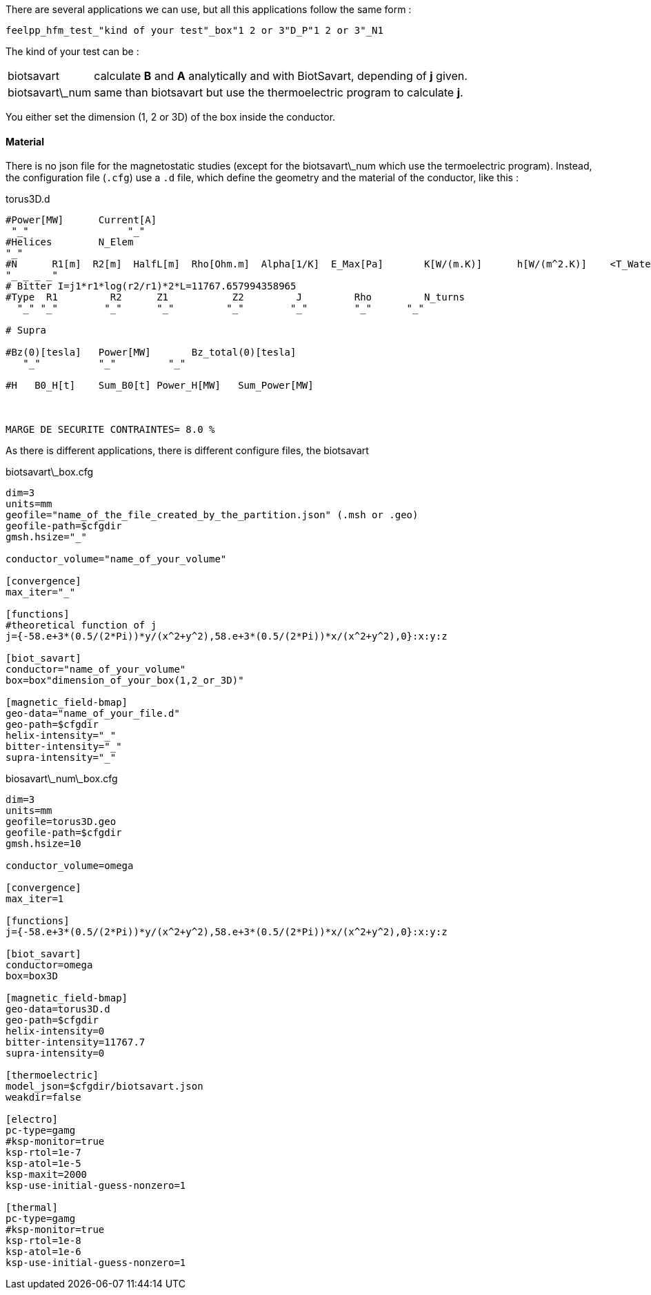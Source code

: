 
There are several applications we can use, but all this applications follow the same form :

----
feelpp_hfm_test_"kind of your test"_box"1 2 or 3"D_P"1 2 or 3"_N1
----

The kind of your test can be :

[horizontal]
biotsavart::   calculate *B* and *A* analytically and with BiotSavart, depending of *j* given.
biotsavart\_num::   same than biotsavart but use the thermoelectric program to calculate *j*.


You either set the dimension (1, 2 or 3D) of the box inside the conductor.

==== Material

There is no json file for the magnetostatic studies (except for the biotsavart\_num which use the termoelectric program).
Instead, the configuration file (`.cfg`) use a `.d` file, which define the geometry and the material of the conductor, like this :

.torus3D.d
----
#Power[MW]	Current[A]
 "_"  		     "_"
#Helices	N_Elem
"_"
#N	R1[m]  R2[m]  HalfL[m]	Rho[Ohm.m]  Alpha[1/K]	E_Max[Pa]	K[W/(m.K)]	h[W/(m^2.K)]	<T_Water>[°C]	T_Max[°C]
"_ _ _ _"
# Bitter I=j1*r1*log(r2/r1)*2*L=11767.657994358965
#Type  R1         R2      Z1           Z2         J         Rho	  	N_turns
  "_" "_"        "_"      "_"         "_"        "_"        "_"      "_"

# Supra

#Bz(0)[tesla]	Power[MW]	Bz_total(0)[tesla]
   "_"          "_"         "_"

#H   B0_H[t]	Sum_B0[t] Power_H[MW]	Sum_Power[MW]



MARGE DE SECURITE CONTRAINTES= 8.0 %
----

As there is different applications, there is different configure files, the biotsavart

.biotsavart\_box.cfg
----
dim=3
units=mm
geofile="name_of_the_file_created_by_the_partition.json" (.msh or .geo)
geofile-path=$cfgdir
gmsh.hsize="_"

conductor_volume="name_of_your_volume"

[convergence]
max_iter="_"

[functions]
#theoretical function of j
j={-58.e+3*(0.5/(2*Pi))*y/(x^2+y^2),58.e+3*(0.5/(2*Pi))*x/(x^2+y^2),0}:x:y:z

[biot_savart]
conductor="name_of_your_volume"
box=box"dimension_of_your_box(1,2_or_3D)"

[magnetic_field-bmap]
geo-data="name_of_your_file.d"
geo-path=$cfgdir
helix-intensity="_"
bitter-intensity="_"
supra-intensity="_"
----

.biosavart\_num\_box.cfg
----
dim=3
units=mm
geofile=torus3D.geo
geofile-path=$cfgdir
gmsh.hsize=10

conductor_volume=omega

[convergence]
max_iter=1

[functions]
j={-58.e+3*(0.5/(2*Pi))*y/(x^2+y^2),58.e+3*(0.5/(2*Pi))*x/(x^2+y^2),0}:x:y:z

[biot_savart]
conductor=omega
box=box3D

[magnetic_field-bmap]
geo-data=torus3D.d
geo-path=$cfgdir
helix-intensity=0
bitter-intensity=11767.7
supra-intensity=0

[thermoelectric]
model_json=$cfgdir/biotsavart.json
weakdir=false

[electro]
pc-type=gamg
#ksp-monitor=true
ksp-rtol=1e-7
ksp-atol=1e-5
ksp-maxit=2000
ksp-use-initial-guess-nonzero=1

[thermal]
pc-type=gamg
#ksp-monitor=true
ksp-rtol=1e-8
ksp-atol=1e-6
ksp-use-initial-guess-nonzero=1
----
